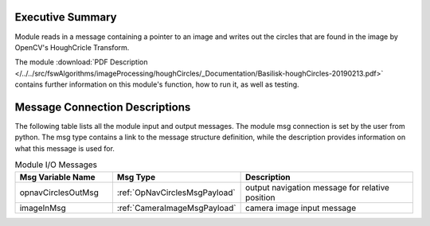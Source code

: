 Executive Summary
-----------------

Module reads in a message containing a pointer to an image and writes out the circles that are found in the image by OpenCV's HoughCricle Transform.

The module
:download:`PDF Description </../../src/fswAlgorithms/imageProcessing/houghCircles/_Documentation/Basilisk-houghCircles-20190213.pdf>`
contains further information on this module's function,
how to run it, as well as testing.


Message Connection Descriptions
-------------------------------
The following table lists all the module input and output messages.  The module msg connection is set by the
user from python.  The msg type contains a link to the message structure definition, while the description
provides information on what this message is used for.


.. list-table:: Module I/O Messages
    :widths: 25 25 50
    :header-rows: 1

    * - Msg Variable Name
      - Msg Type
      - Description
    * - opnavCirclesOutMsg
      - :ref:`OpNavCirclesMsgPayload`
      - output navigation message for relative position
    * - imageInMsg
      - :ref:`CameraImageMsgPayload`
      - camera image input message




